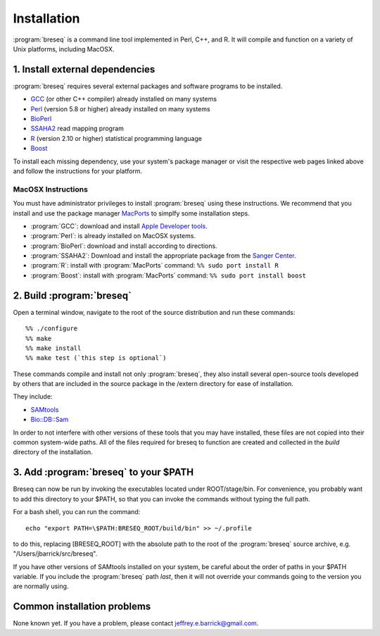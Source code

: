 Installation
==============

:program:`breseq` is a command line tool implemented in Perl, C++, and R. It will compile and function on a variety of Unix platforms, including MacOSX.

1. Install external dependencies
---------------------------------

:program:`breseq` requires several external packages and software programs to be installed.

* `GCC <http://gcc.gnu.org>`_ (or other C++ compiler) already installed on many systems
* `Perl <http://www.perl.org>`_ (version 5.8 or higher) already installed on many systems
* `BioPerl <http://www.bioperl.org>`_
* `SSAHA2 <http://www.sanger.ac.uk/resources/software/ssaha2/>`_ read mapping program
* `R <http://www.r-project.org>`_ (version 2.10 or higher) statistical programming language 
* `Boost <http://www.boost.org>`_

To install each missing dependency, use your system's package manager or visit the respective web pages linked above and follow the instructions for your platform.

MacOSX Instructions
********************

You must have administrator privileges to install :program:`breseq` using these instructions. We recommend that you install and use the package manager `MacPorts <http://www.macports.org/>`_ to simplfy some installation steps.

* :program:`GCC`: download and install `Apple Developer tools <http://developer.apple.com/tools/>`_. 
* :program:`Perl`: is already installed on MacOSX systems. 
* :program:`BioPerl`: download and install according to directions. 
* :program:`SSAHA2`: Download and install the appropriate package from the `Sanger Center <http://www.sanger.ac.uk/resources/software/ssaha2/>`_.
* :program:`R`: install with :program:`MacPorts` command: ``%% sudo port install R``
* :program:`Boost`: install with :program:`MacPorts` command: ``%% sudo port install boost``

2. Build :program:`breseq`
----------------------------

Open a terminal window, navigate to the root of the source distribution and run these commands::

  %% ./configure
  %% make
  %% make install
  %% make test (`this step is optional`)

These commands compile and install not only :program:`breseq`, they also install several open-source tools developed by others that are included in the source package in the /extern directory for ease of installation.

They include:

* `SAMtools <http://samtools.sourceforge.net>`_ 
* `Bio::DB::Sam <http://search.cpan.org/~lds/Bio-SamTools/lib/Bio/DB/Sam.pm>`_ 

In order to not interfere with other versions of these tools that you may have installed, these files are not copied into their common system-wide paths. All of the files required for breseq to function are created and collected in the *build* directory of the installation.

3. Add :program:`breseq` to your $PATH
----------------------------------------

Breseq can now be run by invoking the executables located under ROOT/stage/bin. For convenience, you probably want to add this directory to your $PATH, so that you can invoke the commands without typing the full path.

For a bash shell, you can run the command::

  echo "export PATH=\$PATH:BRESEQ_ROOT/build/bin" >> ~/.profile
  
to do this, replacing [BRESEQ_ROOT] with the absolute path to the root of the :program:`breseq` source archive, e.g. "/Users/jbarrick/src/breseq".  
  
If you have other versions of SAMtools installed on your system, be careful about the order of paths in your $PATH variable. If you include the :program:`breseq` path *last*, then it will not override your commands going to the version you are normally using.

Common installation problems
---------------------------------

None known yet. If you have a problem, please contact jeffrey.e.barrick@gmail.com.
